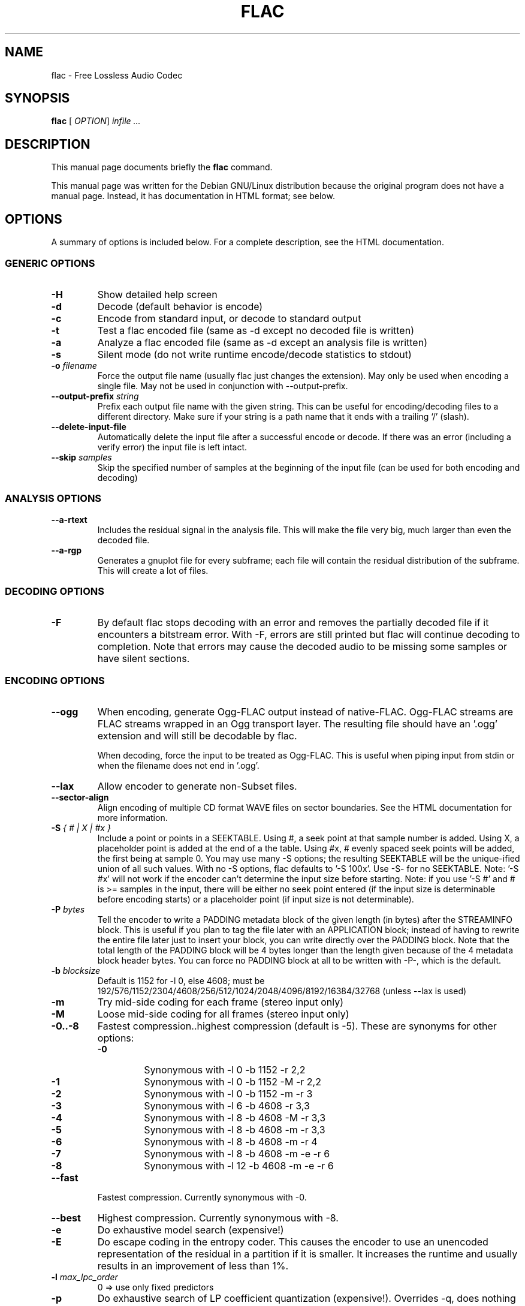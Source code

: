 .\" This manpage has been automatically generated by docbook2man 
.\" from a DocBook document.  This tool can be found at:
.\" <http://shell.ipoline.com/~elmert/comp/docbook2X/> 
.\" Please send any bug reports, improvements, comments, patches, 
.\" etc. to Steve Cheng <steve@ggi-project.org>.
.TH "FLAC" "1" "02 July 2002" "" ""
.SH NAME
flac \- Free Lossless Audio Codec
.SH SYNOPSIS

\fBflac\fR [ \fB\fIOPTION\fB\fR]  \fB\fIinfile\fB\fR \fB\fI...\fB\fR

.SH "DESCRIPTION"
.PP
This manual page documents briefly the
\fBflac\fR command.
.PP
This manual page was written for the Debian GNU/Linux
distribution because the original program does not have a
manual page.  Instead, it has documentation in HTML
format; see below.
.SH "OPTIONS"
.PP
A summary of options is included below.  For a complete
description, see the HTML documentation.
.SS "GENERIC OPTIONS"
.TP
\fB-H \fR
Show detailed help screen
.TP
\fB-d \fR
Decode (default behavior is encode)
.TP
\fB-c \fR
Encode from standard input, or decode to
standard output
.TP
\fB-t \fR
Test a flac encoded file (same as -d
except no decoded file is written)
.TP
\fB-a \fR
Analyze a flac encoded file (same as -d
except an analysis file is written)
.TP
\fB-s \fR
Silent mode (do not write runtime
encode/decode statistics to stdout)
.TP
\fB-o \fIfilename\fB\fR
Force the output file name (usually flac just
changes the extension).  May only be used when
encoding a single file.  May not be used in
conjunction with --output-prefix.
.TP
\fB--output-prefix \fIstring\fB\fR
Prefix each output file name with the given
string.  This can be useful for encoding/decoding
files to a different directory.  Make sure if your
string is a path name that it ends with a trailing
`/' (slash).
.TP
\fB--delete-input-file \fR
Automatically delete the input file after a
successful encode or decode.  If there was an
error (including a verify error) the input file
is left intact.
.TP
\fB--skip \fIsamples\fB\fR
Skip the specified number of samples at the
beginning of the input file (can be used for both
encoding and decoding)
.SS "ANALYSIS OPTIONS"
.TP
\fB--a-rtext \fR
Includes the residual signal in the analysis
file.  This will make the file very big, much
larger than even the decoded file.
.TP
\fB--a-rgp \fR
Generates a gnuplot file for every subframe;
each file will contain the residual distribution
of the subframe.  This will create a lot of
files.
.SS "DECODING OPTIONS"
.TP
\fB-F \fR
By default flac stops decoding with an error
and removes the partially decoded file if it
encounters a bitstream error.  With -F, errors are
still printed but flac will continue decoding to
completion.  Note that errors may cause the decoded
audio to be missing some samples or have silent
sections.
.SS "ENCODING OPTIONS"
.TP
\fB--ogg\fR
When encoding, generate Ogg-FLAC output instead
of native-FLAC.  Ogg-FLAC streams are FLAC streams
wrapped in an Ogg transport layer.  The resulting
file should have an '.ogg' extension and will still
be decodable by flac.

When decoding, force the input to be treated as
Ogg-FLAC.  This is useful when piping input from
stdin or when the filename does not end in '.ogg'.
.TP
\fB--lax\fR
Allow encoder to generate non-Subset
files.
.TP
\fB--sector-align\fR
Align encoding of multiple CD format WAVE
files on sector boundaries.  See the HTML
documentation for more information.
.TP
\fB-S \fI{ # | X | #x }\fB\fR
Include a point or points in a SEEKTABLE.  Using #,
a seek point at that sample number is added.  Using
X, a placeholder point is added at the end of a the
table.  Using #x, # evenly spaced seek points will
be added, the first being at sample 0.  You may use
many -S options; the resulting SEEKTABLE will be the
unique-ified union of all such values.  With no -S
options, flac defaults to '-S 100x'.  Use -S- for
no SEEKTABLE.  Note: '-S #x' will not work if the
encoder can't determine the input size before
starting.  Note: if you use '-S #' and # is >=
samples in the input, there will be either no seek
point entered (if the input size is determinable
before encoding starts) or a placeholder point (if
input size is not determinable).
.TP
\fB-P \fIbytes\fB\fR
Tell the encoder to write a PADDING metadata
block of the given length (in bytes) after the
STREAMINFO block.  This is useful if you plan to
tag the file later with an APPLICATION block;
instead of having to rewrite the entire file later
just to insert your block, you can write directly
over the PADDING block.  Note that the total length
of the PADDING block will be 4 bytes longer than
the length given because of the 4 metadata block
header bytes.  You can force no PADDING block at
all to be written with -P-, which is the default.
.TP
\fB-b \fIblocksize\fB\fR
Default is 1152 for -l 0, else 4608; must be
192/576/1152/2304/4608/256/512/1024/2048/4096/8192/16384/32768
(unless --lax is used)
.TP
\fB-m\fR
Try mid-side coding for each frame (stereo
input only)
.TP
\fB-M\fR
Loose mid-side coding for all frames (stereo
input only)
.TP
\fB-0..-8\fR
Fastest compression..highest compression
(default is -5).  These are synonyms for other
options:
.RS
.TP
\fB-0\fR
Synonymous with -l 0 -b 1152 -r 2,2
.TP
\fB-1\fR
Synonymous with -l 0 -b 1152 -M -r 2,2
.TP
\fB-2\fR
Synonymous with -l 0 -b 1152 -m -r 3
.TP
\fB-3\fR
Synonymous with -l 6 -b 4608 -r 3,3
.TP
\fB-4\fR
Synonymous with -l 8 -b 4608 -M -r 3,3
.TP
\fB-5\fR
Synonymous with -l 8 -b 4608 -m -r 3,3
.TP
\fB-6\fR
Synonymous with -l 8 -b 4608 -m -r 4
.TP
\fB-7\fR
Synonymous with -l 8 -b 4608 -m -e -r 6
.TP
\fB-8\fR
Synonymous with -l 12 -b 4608 -m -e -r 6
.RE
.TP
\fB--fast\fR
Fastest compression.  Currently
synonymous with -0.
.TP
\fB--best\fR
Highest compression.  Currently
synonymous with -8.
.TP
\fB-e\fR
Do exhaustive model search
(expensive!)
.TP
\fB-E\fR
Do escape coding in the entropy coder.  This
causes the encoder to use an unencoded representation
of the residual in a partition if it is smaller.  It
increases the runtime and usually results in an
improvement of less than 1%.
.TP
\fB-l \fImax_lpc_order\fB\fR
0 => use only fixed predictors
.TP
\fB-p\fR
Do exhaustive search of LP coefficient
quantization (expensive!).  Overrides -q,
does nothing if using -l 0
.TP
\fB-q \fIbits\fB\fR
Precision of the quantized linear-predictor
coefficients, 0 => let encoder decide (min is 5,
default is 0)
.TP
\fB-r \fI[level,]level\fB\fR
Set the [min,]max residual partition order
(0..16). min defaults to 0 if unspecified.  Default
is -r 3,3.
.TP
\fB-V\fR
Verify a correct encoding by decoding the
output in parallel and comparing to the
original
.TP
\fB-F- -S- -P- -m- -M- -e- -E- -p- -V- --delete-input-file- --lax- --ogg- \fR
These flags can be used to invert the sense
of the corresponding normal option.
.SS "FORMAT OPTIONS"
.TP
\fB-fb\fR
Big-endian byte order
.TP
\fB-fl\fR
Little-endian byte order
.TP
\fB-fc \fIchannels\fB\fR
Set number of channels.
.TP
\fB-fp \fIbits_per_sample\fB\fR
Set bits per sample.
.TP
\fB-fs \fIsample_rate\fB\fR
Set sample rate (in Hz).
.TP
\fB-fu\fR
Unsigned samples (default is signed)
.TP
\fB-fr\fR
Force to raw format (even if filename ends
in \fI.wav\fR).
.SH "SEE ALSO"
.PP
The programs are documented fully by HTML format
documentation, available in
\fI/usr/share/doc/flac/html\fR on
Debian GNU/Linux systems.
.SH "AUTHOR"
.PP
This manual page was written by Matt Zimmerman <mdz@debian.org> for
the Debian GNU/Linux system (but may be used by others).
